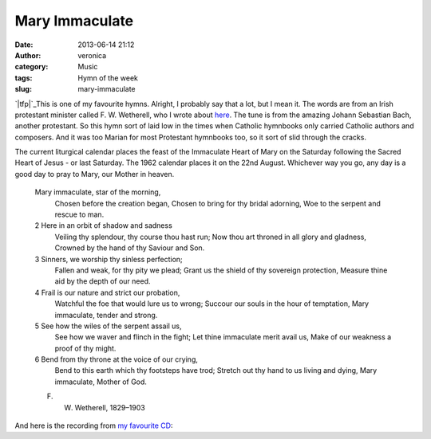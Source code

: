 Mary Immaculate
###############
:date: 2013-06-14 21:12
:author: veronica
:category: Music
:tags: Hymn of the week
:slug: mary-immaculate

`|tfp|`_\ This is one of my favourite hymns. Alright, I probably say
that a lot, but I mean it. The words are from an Irish protestant
minister called F. W. Wetherell, who I wrote about `here`_. The tune is
from the amazing Johann Sebastian Bach, another protestant. So this hymn
sort of laid low in the times when Catholic hymnbooks only carried
Catholic authors and composers. And it was too Marian for most
Protestant hymnbooks too, so it sort of slid through the cracks.

The current liturgical calendar places the feast of the Immaculate Heart
of Mary on the Saturday following the Sacred Heart of Jesus - or last
Saturday. The 1962 calendar places it on the 22nd August. Whichever way
you go, any day is a good day to pray to Mary, our Mother in heaven.

    Mary immaculate, star of the morning,
     Chosen before the creation began,
     Chosen to bring for thy bridal adorning,
     Woe to the serpent and rescue to man.

    2 Here in an orbit of shadow and sadness
     Veiling thy splendour, thy course thou hast run;
     Now thou art throned in all glory and gladness,
     Crowned by the hand of thy Saviour and Son.

    3 Sinners, we worship thy sinless perfection;
     Fallen and weak, for thy pity we plead;
     Grant us the shield of thy sovereign protection,
     Measure thine aid by the depth of our need.

    4 Frail is our nature and strict our probation,
     Watchful the foe that would lure us to wrong;
     Succour our souls in the hour of temptation,
     Mary immaculate, tender and strong.

    5 See how the wiles of the serpent assail us,
     See how we waver and flinch in the fight;
     Let thine immaculate merit avail us,
     Make of our weakness a proof of thy might.

    6 Bend from thy throne at the voice of our crying,
     Bend to this earth which thy footsteps have trod;
     Stretch out thy hand to us living and dying,
     Mary immaculate, Mother of God.

    F. W. Wetherell, 1829–1903

And here is the recording from `my favourite CD`_:

.. _|image1|: http://americaneedsfatima.blogspot.com.au/2011/06/why-devotion-to-immaculate-heart-is-so.html
.. _here: http://veromarybrrr.wordpress.com/2011/11/21/mystery-hymn-writers-solved/
.. _my favourite CD: http://www.primaluce2012.com/

.. |tfp| image:: http://brandt.id.au/wp-content/uploads/2013/06/tfp-242x300.png
.. |image1| image:: http://brandt.id.au/wp-content/uploads/2013/06/tfp-242x300.png
